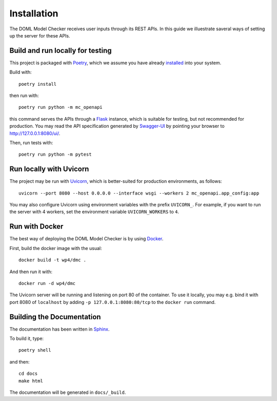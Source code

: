 Installation
============

The DOML Model Checker receives user inputs through its REST APIs.
In this guide we illuestrate saveral ways of setting up the server for these APIs.


Build and run locally for testing
---------------------------------

This project is packaged with `Poetry`_, which we assume you have already
`installed <https://python-poetry.org/docs/#installation>`_ into your system.


Build with::

  poetry install

then run with::

  poetry run python -m mc_openapi

this command serves the APIs through a `Flask`_ instance,
which is suitable for testing, but not recommended for production.
You may read the API specification generated by `Swagger-UI`_ by
pointing your browser to http://127.0.0.1:8080/ui/.


Then, run tests with::

  poetry run python -m pytest


Run locally with Uvicorn
------------------------

The project may be run with `Uvicorn`_,
which is better-suited for production environments, as follows::

  uvicorn --port 8080 --host 0.0.0.0 --interface wsgi --workers 2 mc_openapi.app_config:app

You may also configure Uvicorn using environment variables
with the prefix ``UVICORN_``.
For example, if you want to run the server with 4 workers,
set the environment variable ``UVICORN_WORKERS`` to ``4``.

Run with Docker
---------------

The best way of deploying the DOML Model Checker is by using `Docker`_.

First, build the docker image with the usual::

  docker build -t wp4/dmc .

And then run it with::

  docker run -d wp4/dmc

The Uvicorn server will be running and listening on port 80 of the container.
To use it locally, you may e.g. bind it with port 8080 of ``localhost``
by adding ``-p 127.0.0.1:8080:80/tcp`` to the ``docker run`` command.

Building the Documentation
--------------------------

The documentation has been written in `Sphinx`_.

To build it, type::

  poetry shell

and then::

  cd docs
  make html

The documentation will be generated in ``docs/_build``.


.. _Poetry: https://python-poetry.org/
.. _Flask: https://flask.palletsprojects.com/
.. _Swagger-UI: https://swagger.io/tools/swagger-ui/
.. _Uvicorn: https://www.uvicorn.org/
.. _Docker: https://www.docker.com/
.. _Sphinx: https://www.sphinx-doc.org/
